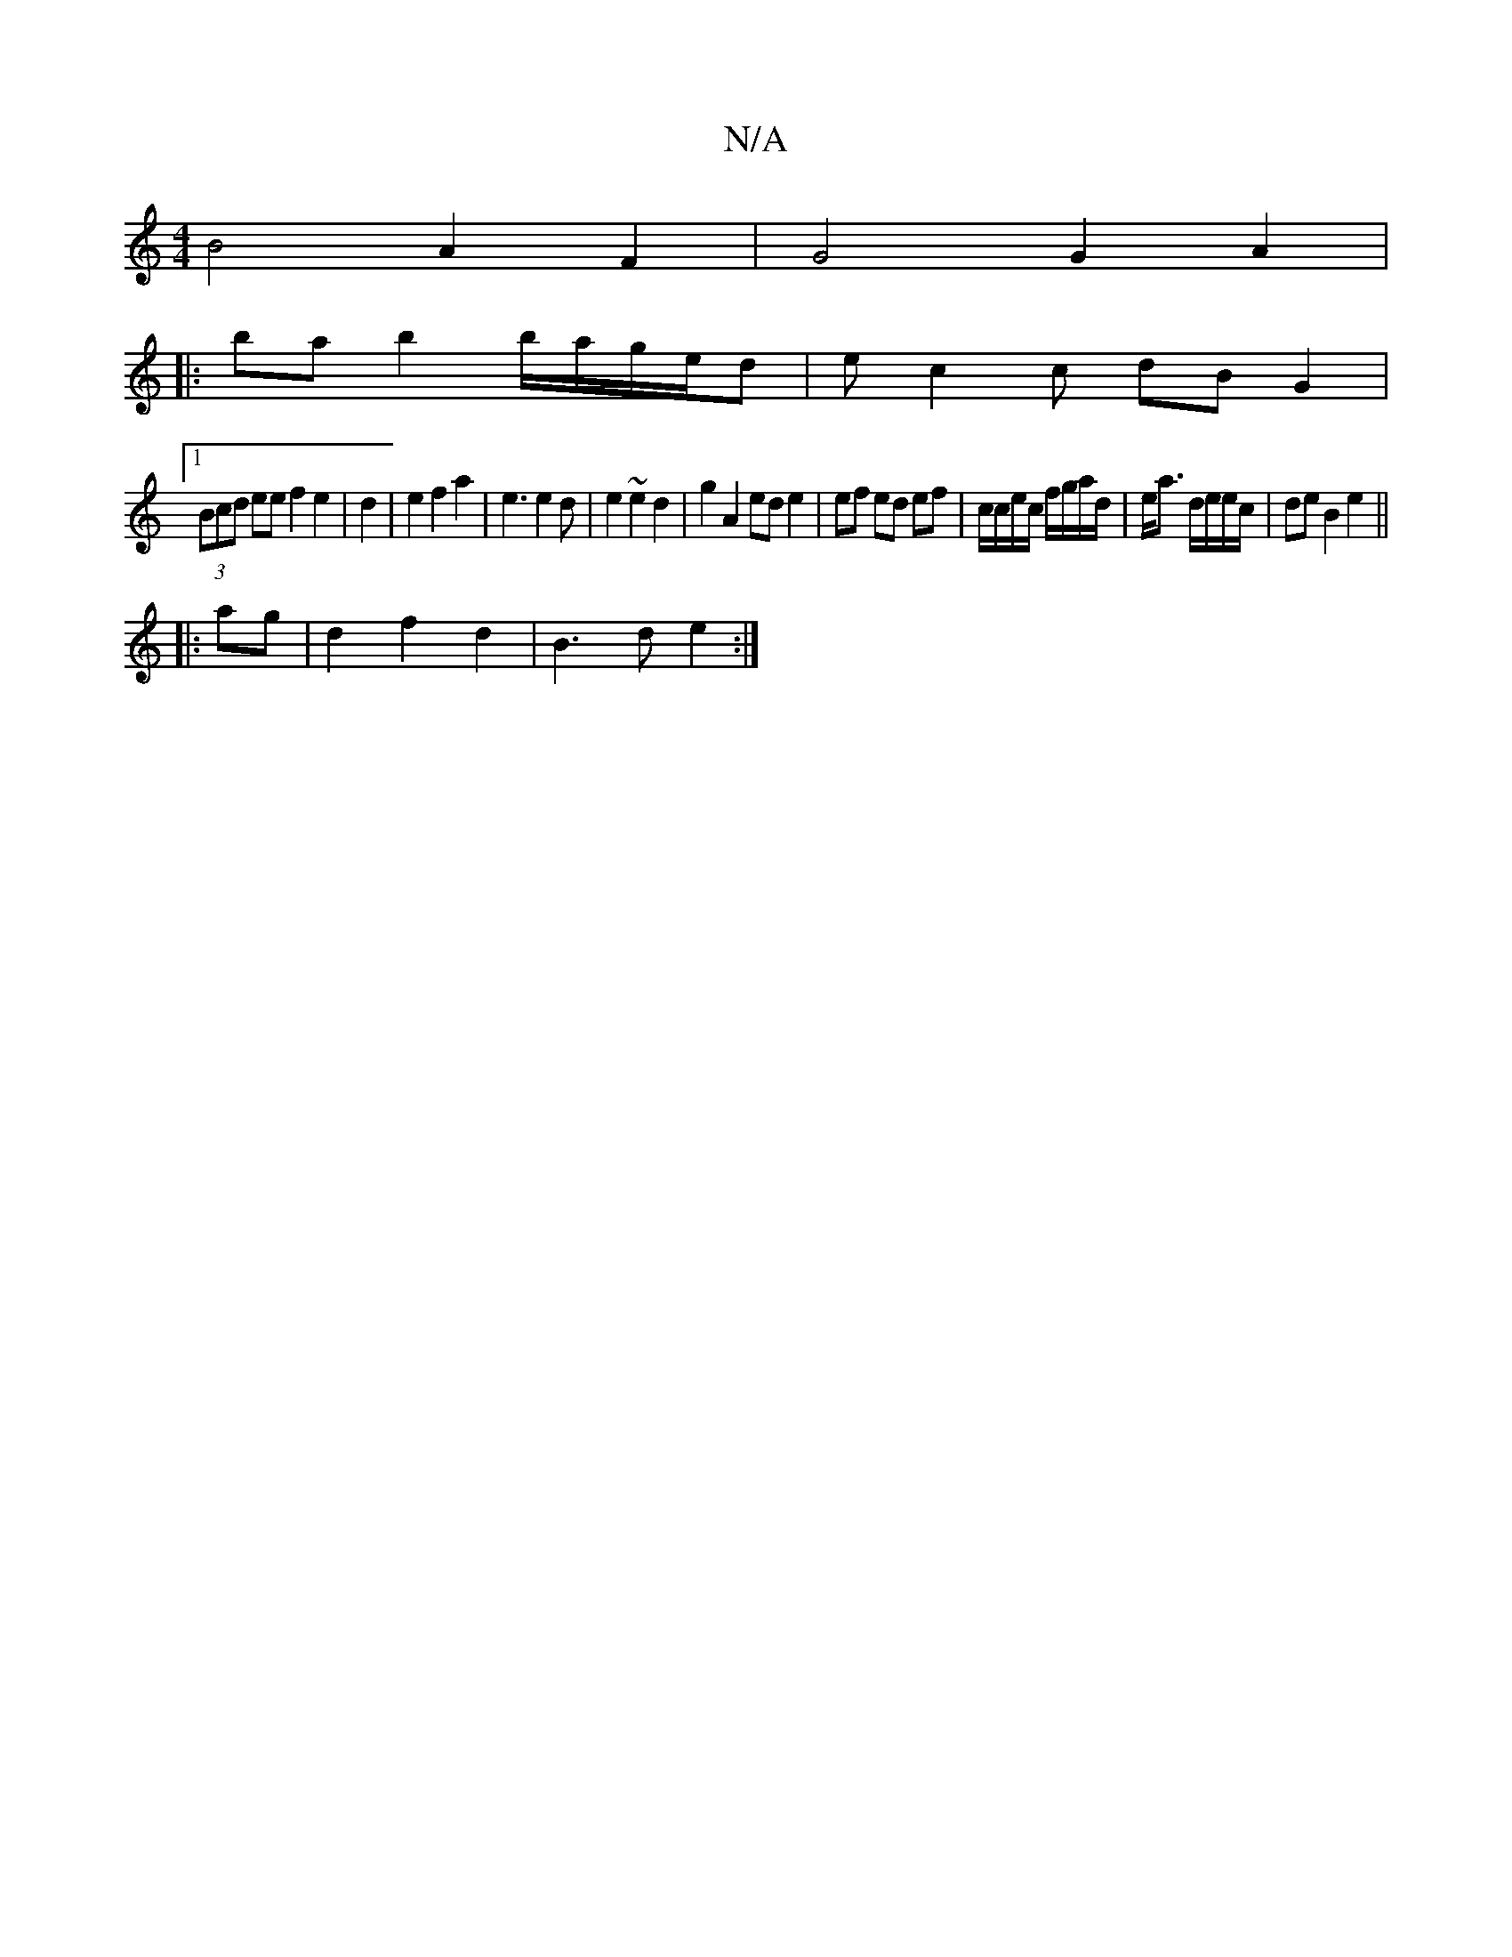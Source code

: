X:1
T:N/A
M:4/4
R:N/A
K:Cmajor
B4A2F2 | G4 G2A2|
|:ba b2 b/a/g/e/2d|ec2c dBG2|
[1 (3Bcd ee f2 e2|d2|e2 f2a2-|e3 e2d|e2~e2d2|g2 A2 ed e2|ef ed ef|c/c/e/c/ f/g/a/d/|e<a d/e/e/c/|de B2 e2||
|:ag|d2f2d2|B3d e2:|

||
a|~g3 g ed|d4 e4||
